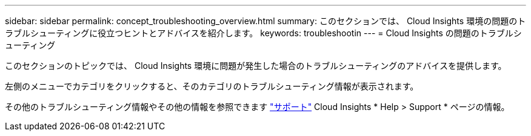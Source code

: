 ---
sidebar: sidebar 
permalink: concept_troubleshooting_overview.html 
summary: このセクションでは、 Cloud Insights 環境の問題のトラブルシューティングに役立つヒントとアドバイスを紹介します。 
keywords: troubleshootin 
---
= Cloud Insights の問題のトラブルシューティング


[role="lead"]
このセクションのトピックでは、 Cloud Insights 環境に問題が発生した場合のトラブルシューティングのアドバイスを提供します。

左側のメニューでカテゴリをクリックすると、そのカテゴリのトラブルシューティング情報が表示されます。

その他のトラブルシューティング情報やその他の情報を参照できます link:concept_requesting_support.html["サポート"] Cloud Insights * Help > Support * ページの情報。
